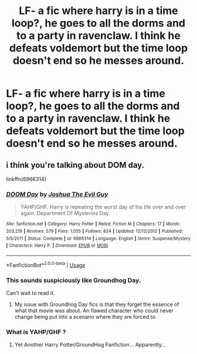 #+TITLE: LF- a fic where harry is in a time loop?, he goes to all the dorms and to a party in ravenclaw. I think he defeats voldemort but the time loop doesn't end so he messes around.

* LF- a fic where harry is in a time loop?, he goes to all the dorms and to a party in ravenclaw. I think he defeats voldemort but the time loop doesn't end so he messes around.
:PROPERTIES:
:Author: Bradley6768
:Score: 10
:DateUnix: 1550572399.0
:DateShort: 2019-Feb-19
:FlairText: Request
:END:

** i think you're talking about DOM day.

linkffn(6966314)
:PROPERTIES:
:Author: Saelora
:Score: 3
:DateUnix: 1550575153.0
:DateShort: 2019-Feb-19
:END:

*** [[https://www.fanfiction.net/s/6966314/1/][*/DOOM Day/*]] by [[https://www.fanfiction.net/u/83821/Joshua-The-Evil-Guy][/Joshua The Evil Guy/]]

#+begin_quote
  YAHP/GHF. Harry is repeating the worst day of his life over and over again. Department Of Mysteries Day.
#+end_quote

^{/Site/:} ^{fanfiction.net} ^{*|*} ^{/Category/:} ^{Harry} ^{Potter} ^{*|*} ^{/Rated/:} ^{Fiction} ^{M} ^{*|*} ^{/Chapters/:} ^{17} ^{*|*} ^{/Words/:} ^{203,219} ^{*|*} ^{/Reviews/:} ^{579} ^{*|*} ^{/Favs/:} ^{1,055} ^{*|*} ^{/Follows/:} ^{824} ^{*|*} ^{/Updated/:} ^{12/12/2012} ^{*|*} ^{/Published/:} ^{5/5/2011} ^{*|*} ^{/Status/:} ^{Complete} ^{*|*} ^{/id/:} ^{6966314} ^{*|*} ^{/Language/:} ^{English} ^{*|*} ^{/Genre/:} ^{Suspense/Mystery} ^{*|*} ^{/Characters/:} ^{Harry} ^{P.} ^{*|*} ^{/Download/:} ^{[[http://www.ff2ebook.com/old/ffn-bot/index.php?id=6966314&source=ff&filetype=epub][EPUB]]} ^{or} ^{[[http://www.ff2ebook.com/old/ffn-bot/index.php?id=6966314&source=ff&filetype=mobi][MOBI]]}

--------------

*FanfictionBot*^{2.0.0-beta} | [[https://github.com/tusing/reddit-ffn-bot/wiki/Usage][Usage]]
:PROPERTIES:
:Author: FanfictionBot
:Score: 2
:DateUnix: 1550575206.0
:DateShort: 2019-Feb-19
:END:


*** This sounds suspiciously like Groundhog Day.

Can't wait to read it.
:PROPERTIES:
:Author: Clegko
:Score: 1
:DateUnix: 1550597756.0
:DateShort: 2019-Feb-19
:END:

**** My issue with Groundhog Day fics is that they forget the essence of what that movie was about. An flawed character who could never change being put into a scenario where they are forced to.
:PROPERTIES:
:Author: RisingEarth
:Score: 1
:DateUnix: 1550693475.0
:DateShort: 2019-Feb-20
:END:


*** What is YAHP/GHF ?
:PROPERTIES:
:Author: nauze18
:Score: 1
:DateUnix: 1550605196.0
:DateShort: 2019-Feb-19
:END:

**** Yet Another Harry Potter/GroundHog Fanfiction... Apparently...
:PROPERTIES:
:Author: ForEyesOnly23
:Score: 3
:DateUnix: 1550624881.0
:DateShort: 2019-Feb-20
:END:
